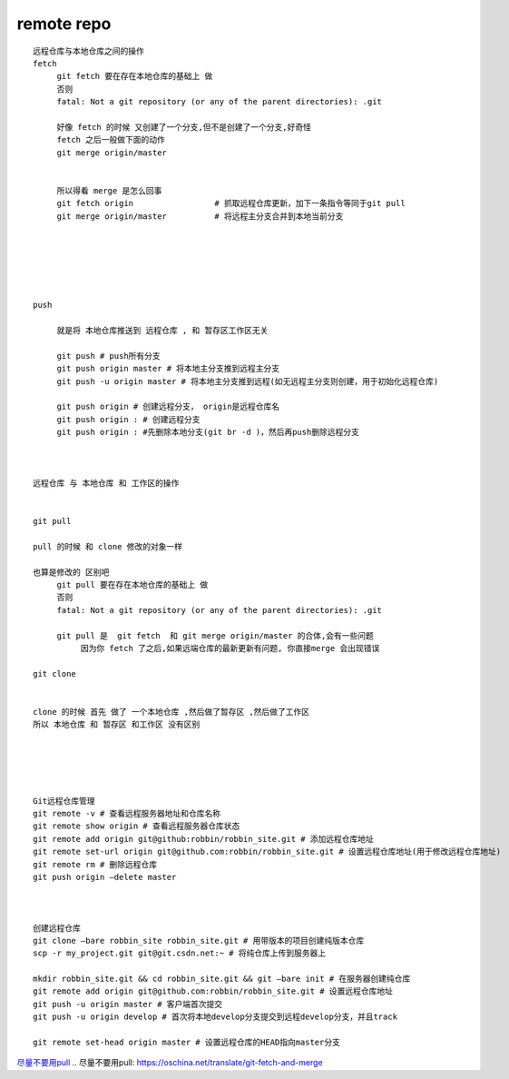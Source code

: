 remote repo
===============

::
     
     远程仓库与本地仓库之间的操作
     fetch 
          git fetch 要在存在本地仓库的基础上 做
          否则
          fatal: Not a git repository (or any of the parent directories): .git

          好像 fetch 的时候 又创建了一个分支,但不是创建了一个分支,好奇怪
          fetch 之后一般做下面的动作
          git merge origin/master


          所以得看 merge 是怎么回事
          git fetch origin                 # 抓取远程仓库更新，加下一条指令等同于git pull
          git merge origin/master          # 将远程主分支合并到本地当前分支


          

          

     push

          就是将 本地仓库推送到 远程仓库 , 和 暂存区工作区无关

          git push # push所有分支
          git push origin master # 将本地主分支推到远程主分支
          git push -u origin master # 将本地主分支推到远程(如无远程主分支则创建，用于初始化远程仓库)

          git push origin # 创建远程分支， origin是远程仓库名
          git push origin : # 创建远程分支
          git push origin : #先删除本地分支(git br -d )，然后再push删除远程分支



     远程仓库 与 本地仓库 和 工作区的操作


     git pull

     pull 的时候 和 clone 修改的对象一样

     也算是修改的 区别吧
          git pull 要在存在本地仓库的基础上 做
          否则
          fatal: Not a git repository (or any of the parent directories): .git

          git pull 是  git fetch  和 git merge origin/master 的合体,会有一些问题
               因为你 fetch 了之后,如果远端仓库的最新更新有问题, 你直接merge 会出现错误

     git clone


     clone 的时候 首先 做了 一个本地仓库 ,然后做了暂存区 ,然后做了工作区
     所以 本地仓库 和 暂存区 和工作区 没有区别





     Git远程仓库管理
     git remote -v # 查看远程服务器地址和仓库名称
     git remote show origin # 查看远程服务器仓库状态
     git remote add origin git@github:robbin/robbin_site.git # 添加远程仓库地址
     git remote set-url origin git@github.com:robbin/robbin_site.git # 设置远程仓库地址(用于修改远程仓库地址)
     git remote rm # 删除远程仓库
     git push origin –delete master



     创建远程仓库
     git clone –bare robbin_site robbin_site.git # 用带版本的项目创建纯版本仓库
     scp -r my_project.git git@git.csdn.net:~ # 将纯仓库上传到服务器上

     mkdir robbin_site.git && cd robbin_site.git && git –bare init # 在服务器创建纯仓库
     git remote add origin git@github.com:robbin/robbin_site.git # 设置远程仓库地址
     git push -u origin master # 客户端首次提交
     git push -u origin develop # 首次将本地develop分支提交到远程develop分支，并且track

     git remote set-head origin master # 设置远程仓库的HEAD指向master分支

`尽量不要用pull`_
.. _`尽量不要用pull`: https://oschina.net/translate/git-fetch-and-merge
